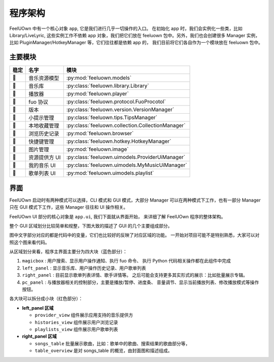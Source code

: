 程序架构
========

FeelUOwn 中有一个核心对象 ``app``, 它是我们进行几乎一切操作的入口。
在初始化 app 时，我们会实例化一些类，比如 Library/LiveLyric, 这些实例工作不依赖
app 对象，我们把它们放在 feeluown 包中。另外，我们也会创建很多 Manager 实例，
比如 PluginManager/HotkeyManager 等，它们往往都是依赖 app 的，
我们目前将它们各自作为一个模块放在 feeluown 包中。

主要模块
--------

======   =================   =======================
稳定         名字                模块
======   =================   =======================
🔴       音乐资源模型          :py:mod:`feeluown.models`
🔴       音乐库               :py:class:`feeluown.library.Library`
🔴       播放器               :py:mod:`feeluown.player`
🔴       fuo 协议             :py:class:`feeluown.protocol.FuoProcotol`
🔴       版本                 :py:class:`feeluown.version.VersionManager`
🔴       小提示管理            :py:class:`feeluown.tips.TipsManager`
🔴       本地收藏管理           :py:class:`feeluown.collection.CollectionManager`
🔴       浏览历史记录           :py:mod:`feeluown.browser`
🔴       快捷键管理            :py:class:`feeluown.hotkey.HotkeyManager`
🔴       图片管理              :py:mod:`feeluown.image`
🔴       资源提供方 UI        :py:class:`feeluown.uimodels.ProviderUiManager`
🔴       我的音乐 UI          :py:class:`feeluown.uimodels.MyMusicUiManager`
🔴       歌单列表 UI          :py:mod:`feeluown.uimodels.playlist`
======   =================   =======================


界面
--------

FeelUOwn 启动时有两种模式可以选择，CLI 模式和 GUI 模式，大部分 Manager
可以在两种模式下工作，也有一部分 Manager只在 GUI 模式下工作，这些 Manager
往往和 UI 操作相关。

FeelUOwn UI 部分的核心对象是 ``app.ui``, 我们下面就从界面开始，
来详细了解 FeelUOwn 程序的整体架构。

整个 GUI 区域划分比较简单和规整，下图大致的描述了 GUI 的几个主要组成部分。

图中文字部分对应的都是代码中的变量，它们也比较好的反映了对应区域的功能。
一开始对项目可能不是特别熟悉，大家可以对照这个图来看代码。

.. image:: https://user-images.githubusercontent.com/4962134/43657563-cf19c1aa-9788-11e8-9114-e83b9c9e41cf.png

从区域划分来看，程序主界面主要分为四大块（蓝色部分）：

1. ``magicbox`` : 用户搜索、显示用户操作通知、执行 fuo 命令、
   执行 Python 代码相关操作都在此组件中完成
2. ``left_panel`` : 显示音乐库、用户操作历史记录、用户歌单列表
3. ``right_panel`` : 目前显示歌单列表详情、歌手详情等。
   之后可能会支持更多其实形式的展示：比如批量展示专辑。
4. ``pc_panel`` : 与播放器相关的控制部分，主要是播放/暂停、进度条、
   音量调节、显示当前播放列表、修改播放模式等操作按钮。

各大块可以拆分成小块（红色部分）：

- **left_panel 区域**

  - ``provider_view`` 组件展示应用支持的音乐提供方
  - ``histories_view`` 组件展示用户浏览记录
  - ``playlists_view`` 组件展示用户歌单列表


- **right_panel 区域**

  - ``songs_table`` 批量展示歌曲，比如：歌单中的歌曲、搜索结果的歌曲部分等，
  - ``table_overview`` 是对 songs_table 的概览，由封面图和描述组成。
